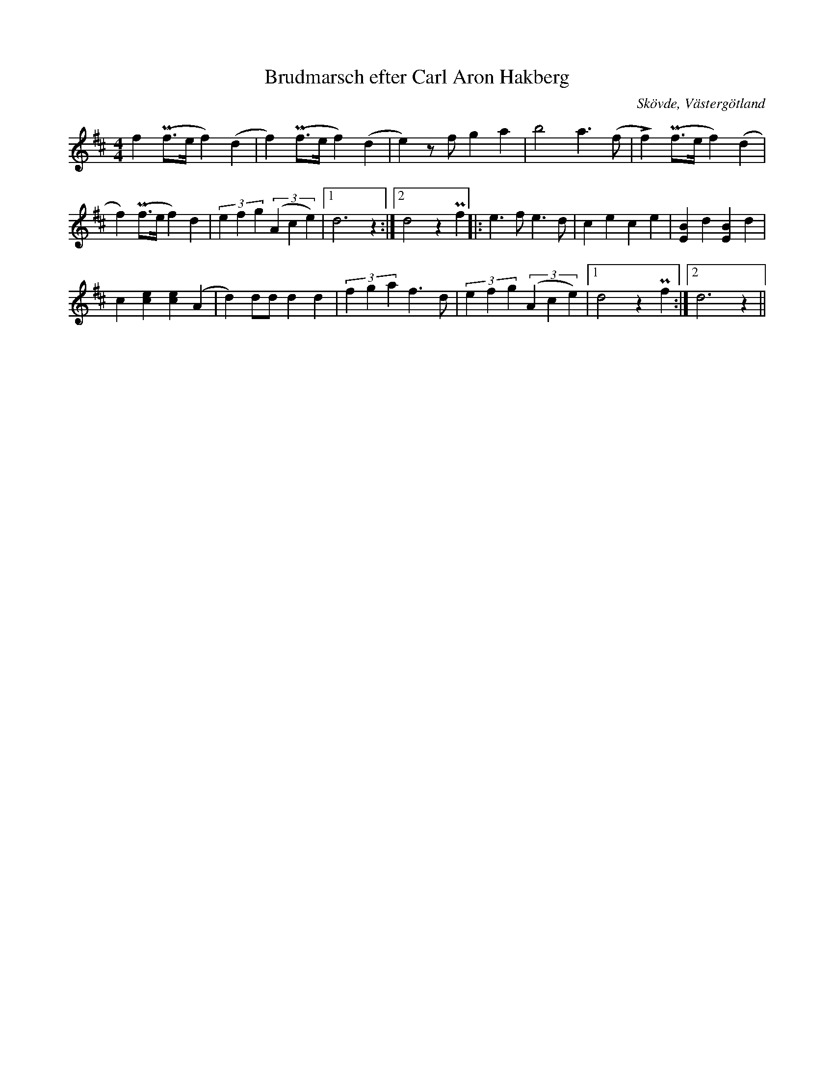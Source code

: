 %%abc-charset utf-8

X:36
T:Brudmarsch efter Carl Aron Hakberg
O:Skövde, Västergötland
N:Upptecknad 1915 av Axel boberg
B:Svenska Låtar, Västergötland, nr 36
S:efter Carl Aron Hakberg
Z:Per Bergsten, 2009-09-02
R:Marsch
M:4/4
L:1/4
K:D
f (!uppermordent!f/>e/f) (d | f) (!uppermordent!f/>e/f) (d | e) z/ f/ g a |b2 a3/2 (f/ | !accent!f) (!uppermordent!f/>e/f) (d |
f) (!uppermordent!f/>e/f) d | (3efg ((3Ace) | [1 d3 z :| [2 d2 z !uppermordent!f |: e3/2 f/ e3/2 d/ |c e c e | [BE] d [BE] d |
c [ce] [ce] (A | d) d/d/ d d | (3fga f3/2 d/ | (3efg ((3Ace) | [1 d2 z !uppermordent!f :| [2 d3 z ||

